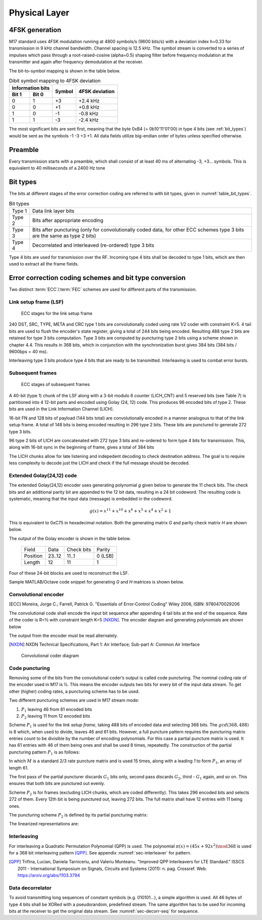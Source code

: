 Physical Layer
==============

4FSK generation
---------------

M17 standard uses 4FSK modulation running at 4800 symbols/s (9600
bits/s) with a deviation index h=0.33 for transmission in 9 kHz
channel bandwidth. Channel spacing is 12.5 kHz. The symbol stream is
converted to a series of impulses which pass through a
root-raised-cosine (alpha=0.5) shaping filter before frequency modulation
at the transmitter and again after frequency demodulation at the
receiver.

.. graph:: modulation
   :alt: RRC filter and Frequency Modulation
   :caption: 4FSK modulator dataflow

   rankdir="LR"
   src [shape=none, label=""]
   out [shape=none, label=""]
   "RRC Filter"[shape=box]
   "Frequency Modulation"[shape=box]

   src -- "RRC Filter" [label="Dibits Input"]
   "RRC Filter" -- "Frequency Modulation"
   "Frequency Modulation" -- out [label="4FSK output"]

The bit-to-symbol mapping is shown in the table below.

.. table:: Dibit symbol mapping to 4FSK deviation

   +-------------------------------+---------------+---------------+
   |Information bits               |Symbol         |4FSK deviation |
   +---------------+---------------+               |               |
   |Bit 1          | Bit 0         |               |               |
   +===============+===============+===============+===============+
   |0              |1              |+3             |+2.4 kHz       |
   +---------------+---------------+---------------+---------------+
   |0              |0              |+1             |+0.8 kHz       |
   +---------------+---------------+---------------+---------------+
   |1              |0              |-1             |-0.8 kHz       |
   +---------------+---------------+---------------+---------------+
   |1              |1              |-3             |-2.4 kHz       |
   +---------------+---------------+---------------+---------------+

.. todo:: update section

The most significant bits are sent first, meaning that the byte 0xB4 (= 0b10'11'01'00)
in type 4 bits (see :ref:`bit_types`) would be sent as the symbols -1 -3 +3
+1. All data fields utilize big-endian order of bytes unless specified otherwise.

Preamble
--------

Every transmission starts with a preamble, which shall consist of at
least 40 ms of alternating -3, +3... symbols. This is equivalent to 40
milliseconds of a 2400 Hz tone


.. _bit_types:

Bit types
---------

The bits at different stages of the error correction coding are
referred to with bit types, given in :numref:`table_bit_types`.

.. _table_bit_types:
.. table:: Bit types

   +---------------+------------------------------------------+
   |Type 1         |Data link layer bits                      |
   +---------------+------------------------------------------+
   |Type 2         |Bits after appropriate encoding           |
   +---------------+------------------------------------------+
   |Type 3         |Bits after puncturing (only for           |
   |               |convolutionally coded data, for other     |
   |               |ECC schemes type 3 bits are the same as   |
   |               |type 2 bits)                              |
   +---------------+------------------------------------------+
   |Type 4         |Decorrelated and interleaved (re-ordered) |
   |               |type 3 bits                               |
   +---------------+------------------------------------------+

Type 4 bits are used for transmission over the RF. Incoming type 4
bits shall be decoded to type 1 bits, which are then used to extract
all the frame fields.

Error correction coding schemes and bit type conversion
-------------------------------------------------------

Two distinct :term:`ECC`/:term:`FEC` schemes are used for different parts of
the transmission.


Link setup frame (LSF)
~~~~~~~~~~~~~~~~~~~~~~

.. figure:: ../images/link_setup_frame_encoding.*

   ECC stages for the link setup frame

240 DST, SRC, TYPE, META and CRC type 1 bits are convolutionally
coded using rate 1/2 coder with constraint K=5. 4 tail bits are used
to flush the encoder's state register, giving a total of 244 bits
being encoded. Resulting 488 type 2 bits are retained for type 3 bits
computation. Type 3 bits are computed by puncturing type 2 bits using
a scheme shown in chapter 4.4. This results in 368 bits, which in
conjunction with the synchronization burst gives 384 bits (384 bits /
9600bps = 40 ms).

Interleaving type 3 bits produce type 4 bits that are ready to be
transmitted. Interleaving is used to combat error bursts.


Subsequent frames
~~~~~~~~~~~~~~~~~

.. figure:: ../images/frame_encoding.*

   ECC stages of subsequent frames

A 40-bit (type 1) chunk of the LSF along with a 3-bit modulo 6 counter
(LICH_CNT) and 5 reserved bits (see Table 7) is partitioned into 4 12-bit parts and
encoded using Golay (24, 12) code. This produces 96 encoded bits
of type 2. These bits are used in the Link Information Channel (LICH).

16-bit FN and 128 bits of payload (144 bits total) are convolutionally encoded in a manner
analogous to that of the link setup frame. A total of 148 bits is
being encoded resulting in 296 type 2 bits. These bits are punctured
to generate 272 type 3 bits.

96 type 2 bits of LICH are concatenated with 272 type 3 bits and
re-ordered to form type 4 bits for transmission. This, along with
16-bit sync in the beginning of frame, gives a total of 384 bits

The LICH chunks allow for late listening and indepedent decoding to
check destination address. The goal is to require less complexity to
decode just the LICH and check if the full message should be decoded.

Extended Golay(24,12) code
~~~~~~~~~~~~~

The extended Golay(24,12) encoder uses generating polynomial *g* given below to generate the 11
check bits. The check bits and an additional parity bit are appended to
the 12 bit data, resulting in a 24 bit codeword. The resulting code is systematic,
meaning that the input data (message) is embedded in the codeword.

.. math::
  
   \begin{align}
   g(x) = x^{11} + x^{10} + x^6 + x^5 + x^4 + x^2 + 1
   \end{align}

This is equivalent to 0xC75 in hexadecimal notation. Both the generating matrix *G*
and parity check matrix *H* are shown below.

.. math::
   :nowrap:

   \begin{align}
     G = \begin{bmatrix} I_k | P \end{bmatrix} = & \begin{bmatrix}
      1&0&0&0&0&0&0&0&0&0&0&0&1&1&0&0&0&1&1&1&0&1&0&1\\
      0&1&0&0&0&0&0&0&0&0&0&0&0&1&1&0&0&0&1&1&1&0&1&1\\
      0&0&1&0&0&0&0&0&0&0&0&0&1&1&1&1&0&1&1&0&1&0&0&0\\
      0&0&0&1&0&0&0&0&0&0&0&0&0&1&1&1&1&0&1&1&0&1&0&0\\
      0&0&0&0&1&0&0&0&0&0&0&0&0&0&1&1&1&1&0&1&1&0&1&0\\
      0&0&0&0&0&1&0&0&0&0&0&0&1&1&0&1&1&0&0&1&1&0&0&1\\
      0&0&0&0&0&0&1&0&0&0&0&0&0&1&1&0&1&1&0&0&1&1&0&1\\
      0&0&0&0&0&0&0&1&0&0&0&0&0&0&1&1&0&1&1&0&0&1&1&1\\
      0&0&0&0&0&0&0&0&1&0&0&0&1&1&0&1&1&1&0&0&0&1&1&0\\
      0&0&0&0&0&0&0&0&0&1&0&0&1&0&1&0&1&0&0&1&0&1&1&1\\
      0&0&0&0&0&0&0&0&0&0&1&0&1&0&0&1&0&0&1&1&1&1&1&0\\
      0&0&0&0&0&0&0&0&0&0&0&1&1&0&0&0&1&1&1&0&1&0&1&1\\
     \end{bmatrix}
         \newline\newline
     H = \begin{bmatrix} P^T | I_k \end{bmatrix} = & \begin{bmatrix}
      1&0&1&0&0&1&0&0&1&1&1&1&1&0&0&0&0&0&0&0&0&0&0&0\\
      1&1&1&1&0&1&1&0&1&0&0&0&0&1&0&0&0&0&0&0&0&0&0&0\\
      0&1&1&1&1&0&1&1&0&1&0&0&0&0&1&0&0&0&0&0&0&0&0&0\\
      0&0&1&1&1&1&0&1&1&0&1&0&0&0&0&1&0&0&0&0&0&0&0&0\\
      0&0&0&1&1&1&1&0&1&1&0&1&0&0&0&0&1&0&0&0&0&0&0&0\\
      1&0&1&0&1&0&1&1&1&0&0&1&0&0&0&0&0&1&0&0&0&0&0&0\\
      1&1&1&1&0&0&0&1&0&0&1&1&0&0&0&0&0&0&1&0&0&0&0&0\\
      1&1&0&1&1&1&0&0&0&1&1&0&0&0&0&0&0&0&0&1&0&0&0&0\\
      0&1&1&0&1&1&1&0&0&0&1&1&0&0&0&0&0&0&0&0&1&0&0&0\\
      1&0&0&1&0&0&1&1&1&1&1&0&0&0&0&0&0&0&0&0&0&1&0&0\\
      0&1&0&0&1&0&0&1&1&1&1&1&0&0&0&0&0&0&0&0&0&0&1&0\\
      1&1&0&0&0&1&1&1&0&1&0&1&0&0&0&0&0&0&0&0&0&0&0&1\\
     \end{bmatrix}
   \end{align}

The output of the Golay encoder is shown in the table below.

   +------------+----------+-------------+---------+
   | Field      | Data     | Check bits  | Parity  |
   +------------+----------+-------------+---------+
   | Position   | 23..12   | 11..1       | 0 (LSB) |
   +------------+----------+-------------+---------+
   | Length     | 12       | 11          | 1       |
   +------------+----------+-------------+---------+

Four of these 24-bit blocks are used to reconstruct the LSF.

Sample MATLAB/Octave code snippet for generating *G* and *H* matrices is shown below.

.. code-block:: matlab
   :caption: Golay(24,12) matrices generator

   P = hex2poly('0xC75');
   [H,G] = cyclgen(23, P);

   G_P = G(1:12, 1:11);
   I_K = eye(12);
   G = [I_K G_P P.'];
   H = [transpose([G_P P.']) I_K];

Convolutional encoder
~~~~~~~~~~~~~~~~~~~~~

.. [ECC] Moreira, Jorge C.; Farrell, Patrick G. "Essentials of
         Error‐Control Coding" Wiley 2006, ISBN: 9780470029206

The convolutional code shall encode the input bit sequence after
appending 4 tail bits at the end of the sequence. Rate of the coder is
R=½ with constraint length K=5 [NXDN]_. The encoder diagram and generating
polynomials are shown below

.. math::
   :nowrap:

   \begin{align}
   G_1(D) =& 1 + D^3 + D^4 \\
   G_2(D) =& 1+ D + D^2 + D^4
   \end{align}

The output from the encoder must be read alternately.

.. [NXDN] NXDN Technical Specifications, Part 1: Air Interface;
          Sub-part A: Common Air Interface

.. figure:: ../images/convolutional.*
   :scale: 30%

   Convolutional coder diagram

Code puncturing
~~~~~~~~~~~~~~~

Removing some of the bits from the convolutional coder’s output is
called code puncturing. The nominal coding rate of the encoder used in
M17 is ½. This means the encoder outputs two bits for every bit of the
input data stream. To get other (higher) coding rates, a puncturing
scheme has to be used.

Two different puncturing schemes are used in M17 stream mode:

#. :math:`P_1` leaving 46 from 61 encoded bits
#. :math:`P_2` leaving 11 from 12 encoded bits

Scheme :math:`P_1` is used for the *link setup frame*, taking 488
bits of encoded data and selecting 368 bits. The :math:`gcd(368, 488)`
is 8 which, when used to divide, leaves 46 and 61 bits. However, a full puncture
pattern requires the puncturing matrix entries count to be divisible by the number of encoding
polynomials. For this case a partial puncture matrix is used. It has 61
entries with 46 of them being ones and shall be used 8 times, repeatedly.
The construction of the partial puncturing pattern :math:`P_1` is as follows:

.. math::
   :nowrap:

   \begin{align}
     M = & \begin{bmatrix}
     1 & 0 & 1 & 1
     \end{bmatrix} \\

     P_{1} = & \begin{bmatrix}
     1 & M_{1} & \cdots & M_{15}
     \end{bmatrix}
   \end{align}

In which :math:`M` is a standard 2/3 rate puncture matrix and is used 15 times,
along with a leading `1` to form :math:`P_1`, an array of length 61.

The first pass of the partial puncturer discards :math:`G_1` bits only, second pass discards
:math:`G_2`, third - :math:`G_1` again, and so on. This ensures that both bits are punctured
out evenly.

Scheme :math:`P_2` is for frames (excluding LICH chunks, which are coded
differently). This takes 296 encoded bits and selects 272 of them.
Every 12th bit is being punctured out, leaving 272 bits.
The full matrix shall have 12 entries with 11 being ones.

The puncturing scheme :math:`P_2` is defined by its partial puncturing matrix:

.. math::
   :nowrap:

   \begin{align}
   P_2 = & \begin{bmatrix}
   1 & 1 & 1 & 1 & 1 & 1 \\
   1 & 1 & 1 & 1 & 1 & 0
   \end{bmatrix}
   \end{align}


The linearized representations are:

.. code-block:: python
   :caption: linearized puncture patterns

   P1 = [1, 1, 0, 1, 1, 1, 0, 1, 1, 1, 0, 1, 1, 1, 0, 1, 1, 1, 0, 1, 1,
   1, 0, 1, 1, 1, 0, 1, 1, 1, 0, 1, 1, 1, 0, 1, 1, 1, 0, 1, 1, 1, 0, 1,
   1, 1, 0, 1, 1, 1, 0, 1, 1, 1, 0, 1, 1, 1, 0, 1, 1]

   P2 = [1, 1, 1, 1, 1, 1, 1, 1, 1, 1, 1, 0]



Interleaving
~~~~~~~~~~~~

For interleaving a Quadratic Permutation Polynomial (QPP) is used. The
polynomial :math:`\pi(x)=(45x+92x^2)\mod 368` is used for a 368 bit interleaving
pattern [QPP]_. See appendix :numref:`sec-interleaver` for pattern.

.. [QPP] Trifina, Lucian, Daniela Tarniceriu, and Valeriu
         Munteanu. "Improved QPP Interleavers for LTE Standard." ISSCS
         2011 - International Symposium on Signals, Circuits and
         Systems (2011): n. pag. Crossref. Web. https://arxiv.org/abs/1103.3794


Data decorrelator
~~~~~~~~~~~~~~~~~

To avoid transmitting long sequences of constant symbols
(e.g. 010101…), a simple algorithm is used. All 46
bytes of type 4 bits shall be XORed with a pseudorandom, predefined
stream. The same algorithm has to be used for incoming bits at the
receiver to get the original data stream. See :numref:`sec-decorr-seq` for sequence.

.. todo:: add diagram
